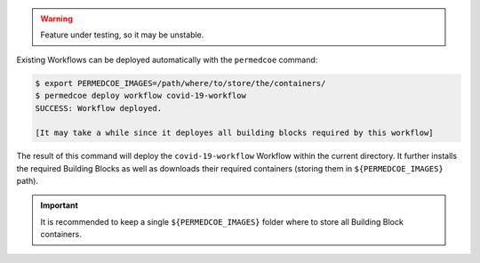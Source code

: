 .. WARNING::

    Feature under testing, so it may be unstable.


Existing Workflows can be deployed automatically with the ``permedcoe`` command:

.. code-block:: console

    $ export PERMEDCOE_IMAGES=/path/where/to/store/the/containers/
    $ permedcoe deploy workflow covid-19-workflow
    SUCCESS: Workflow deployed.

    [It may take a while since it deployes all building blocks required by this workflow]


The result of this command will deploy the ``covid-19-workflow`` Workflow
within the current directory. It further installs the required Building Blocks
as well as downloads their required containers (storing them in ``${PERMEDCOE_IMAGES}`` path).

.. IMPORTANT::

    It is recommended to keep a single ``${PERMEDCOE_IMAGES}`` folder where to
    store all Building Block containers.
